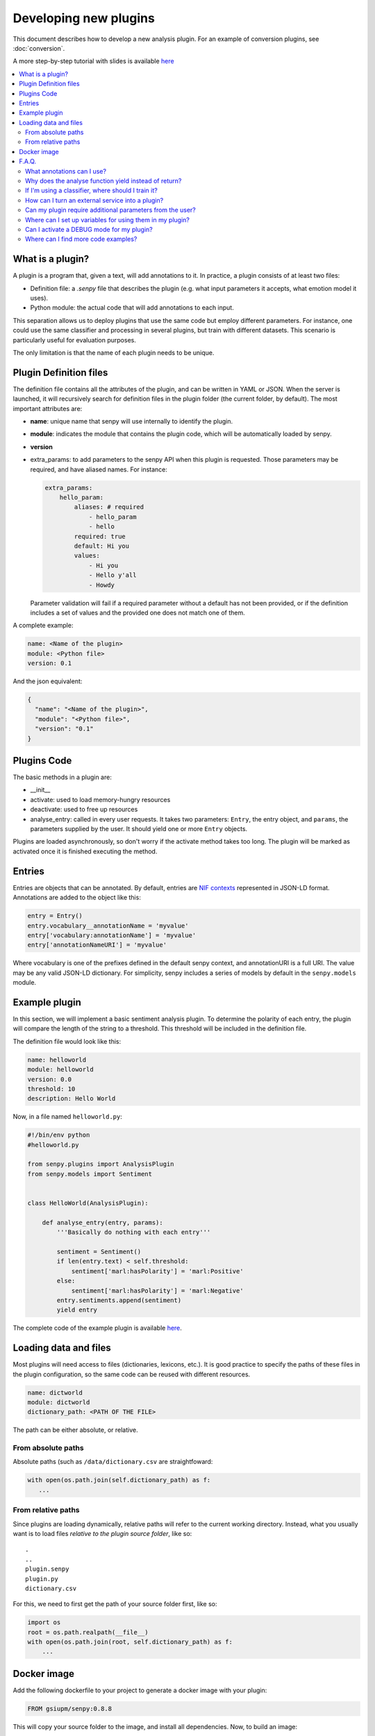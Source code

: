 Developing new plugins
----------------------
This document describes how to develop a new analysis plugin. For an example of conversion plugins, see :doc:`conversion`.

A more step-by-step tutorial with slides is available `here <https://lab.cluster.gsi.dit.upm.es/senpy/senpy-tutorial>`__ 

.. contents:: :local:

What is a plugin?
=================

A plugin is a program that, given a text, will add annotations to it.
In practice, a plugin consists of at least two files:

- Definition file: a `.senpy` file that describes the plugin (e.g. what input parameters it accepts, what emotion model it uses).
- Python module: the actual code that will add annotations to each input.

This separation allows us to deploy plugins that use the same code but employ different parameters.
For instance, one could use the same classifier and processing in several plugins, but train with different datasets.
This scenario is particularly useful for evaluation purposes.

The only limitation is that the name of each plugin needs to be unique.

Plugin Definition files
=======================

The definition file contains all the attributes of the plugin, and can be written in YAML or JSON.
When the server is launched, it will recursively search for definition files in the plugin folder (the current folder, by default).
The most important attributes are:

* **name**: unique name that senpy will use internally to identify the plugin.
* **module**: indicates the module that contains the plugin code, which will be automatically loaded by senpy.
* **version**
* extra_params: to add parameters to the senpy API when this plugin is requested. Those parameters may be required, and have aliased names. For instance:

  .. code:: yaml

            extra_params:
                hello_param:
                    aliases: # required
                        - hello_param
                        - hello
                    required: true
                    default: Hi you
                    values:
                        - Hi you
                        - Hello y'all
                        - Howdy

  Parameter validation will fail if a required parameter without a default has not been provided, or if the definition includes a set of values and the provided one does not match one of them.


A complete example:

.. code:: yaml
          
          name: <Name of the plugin>
          module: <Python file>
          version: 0.1

And the json equivalent:

.. code:: json

          {
            "name": "<Name of the plugin>",
            "module": "<Python file>",
            "version": "0.1"
          }


Plugins Code
============

The basic methods in a plugin are:

* __init__
* activate: used to load memory-hungry resources
* deactivate: used to free up resources
* analyse_entry: called in every user requests. It takes two parameters: ``Entry``, the entry object, and ``params``, the parameters supplied by the user. It should yield one or more ``Entry`` objects.

Plugins are loaded asynchronously, so don't worry if the activate method takes too long. The plugin will be marked as activated once it is finished executing the method.

Entries
=======

Entries are objects that can be annotated.
By default, entries are `NIF contexts <http://persistence.uni-leipzig.org/nlp2rdf/ontologies/nif-core/nif-core.html>`_ represented in JSON-LD format.
Annotations are added to the object like this:

.. code:: python

   entry = Entry()
   entry.vocabulary__annotationName = 'myvalue'
   entry['vocabulary:annotationName'] = 'myvalue'
   entry['annotationNameURI'] = 'myvalue'

Where vocabulary is one of the prefixes defined in the default senpy context, and annotationURI is a full URI.
The value may be any valid JSON-LD dictionary.
For simplicity, senpy includes a series of models by default in the ``senpy.models`` module.


Example plugin
==============

In this section, we will implement a basic sentiment analysis plugin.
To determine the polarity of each entry, the plugin will compare the length of the string to a threshold.
This threshold will be included in the definition file.

The definition file would look like this:

.. code:: yaml

          name: helloworld
          module: helloworld
          version: 0.0
          threshold: 10
          description: Hello World

Now, in a file named ``helloworld.py``:

.. code:: python

          #!/bin/env python
          #helloworld.py

          from senpy.plugins import AnalysisPlugin
          from senpy.models import Sentiment


          class HelloWorld(AnalysisPlugin):

              def analyse_entry(entry, params):
                  '''Basically do nothing with each entry'''

                  sentiment = Sentiment()
                  if len(entry.text) < self.threshold:
                      sentiment['marl:hasPolarity'] = 'marl:Positive'
                  else:
                      sentiment['marl:hasPolarity'] = 'marl:Negative'
                  entry.sentiments.append(sentiment)
                  yield entry

The complete code of the example plugin is available `here <https://lab.cluster.gsi.dit.upm.es/senpy/plugin-prueba>`__.

Loading data and files
======================

Most plugins will need access to files (dictionaries, lexicons, etc.).
It is good practice to specify the paths of these files in the plugin configuration, so the same code can be reused with different resources.


.. code:: yaml

          name: dictworld
          module: dictworld
          dictionary_path: <PATH OF THE FILE>
         
The path can be either absolute, or relative.

From absolute paths
???????????????????

Absolute paths (such as ``/data/dictionary.csv`` are straightfoward:

.. code:: python

   with open(os.path.join(self.dictionary_path) as f:
      ...

From relative paths
???????????????????
Since plugins are loading dynamically, relative paths will refer to the current working directory.
Instead, what you usually want is to load files *relative to the plugin source folder*, like so:


:: 

   .
   ..
   plugin.senpy
   plugin.py
   dictionary.csv

For this, we need to first get the path of your source folder first, like so:

.. code:: python

   import os
   root = os.path.realpath(__file__)
   with open(os.path.join(root, self.dictionary_path) as f:
       ...


Docker image
============

Add the following dockerfile to your project to generate a docker image with your plugin:

.. code:: dockerfile

   FROM gsiupm/senpy:0.8.8

This will copy your source folder to the image, and install all dependencies.
Now, to build an image:

.. code:: shell

   docker build . -t gsiupm/exampleplugin

And you can run it with:

.. code:: shell

   docker run -p 5000:5000 gsiupm/exampleplugin


If the plugin non-source files (:ref:`loading data and files`), the recommended way is to use absolute paths.
Data can then be mounted in the container or added to the image.
The former is recommended for open source plugins with licensed resources, whereas the latter is the most convenient and can be used for private images.

Mounting data:

.. code:: bash

   docker run -v $PWD/data:/data gsiupm/exampleplugin

Adding data to the image:

.. code:: dockerfile

   FROM gsiupm/senpy:0.8.8
   COPY data /

F.A.Q.
======
What annotations can I use?
???????????????????????????

You can add almost any annotation to an entry.
The most common use cases are covered in the :doc:`apischema`.


Why does the analyse function yield instead of return?
??????????????????????????????????????????????????????

This is so that plugins may add new entries to the response or filter some of them.
For instance, a `context detection` plugin may add a new entry for each context in the original entry.
On the other hand, a conversion plugin may leave out those entries that do not contain relevant information.


If I'm using a classifier, where should I train it?
???????????????????????????????????????????????????

Training a classifier can be time time consuming. To avoid running the training unnecessarily, you can use ShelfMixin to store the classifier. For instance:

.. code:: python

          from senpy.plugins import ShelfMixin, AnalysisPlugin

          class MyPlugin(ShelfMixin, AnalysisPlugin):
              def train(self):
                  ''' Code to train the classifier
                  '''
                  # Here goes the code
                  # ...
                  return classifier

              def activate(self):
                  if 'classifier' not in self.sh:
                      classifier = self.train()
                      self.sh['classifier'] = classifier
                  self.classifier = self.sh['classifier']
              
              def deactivate(self):
                  self.close()

You can specify a 'shelf_file' in your .senpy file. By default the ShelfMixin creates a file based on the plugin name and stores it in that plugin's folder.

Shelves may get corrupted if the plugin exists unexpectedly.
A corrupt shelf prevents the plugin from loading.
If you do not care about the pickle, you can force your plugin to remove the corrupted file and load anyway, set the  'force_shelf' to True in your .senpy file.

How can I turn an external service into a plugin?
?????????????????????????????????????????????????

This example ilustrate how to implement a plugin that accesses the Sentiment140 service.

.. code:: python

          class Sentiment140Plugin(SentimentPlugin):
              def analyse_entry(self, entry, params):
                  text = entry.text
                  lang = params.get("language", "auto")
                  res = requests.post("http://www.sentiment140.com/api/bulkClassifyJson",
                                      json.dumps({"language": lang,
                                                  "data": [{"text": text}]
                                                  }
                                                 )
                                      )

                  p = params.get("prefix", None)
                  polarity_value = self.maxPolarityValue*int(res.json()["data"][0]
                                                             ["polarity"]) * 0.25
                  polarity = "marl:Neutral"
                  neutral_value = self.maxPolarityValue / 2.0
                  if polarity_value > neutral_value:
                      polarity = "marl:Positive"
                  elif polarity_value < neutral_value:
                      polarity = "marl:Negative"

                  sentiment = Sentiment(id="Sentiment0",
                                      prefix=p,
                                      marl__hasPolarity=polarity,
                                      marl__polarityValue=polarity_value)
                  sentiment.prov__wasGeneratedBy = self.id
                  entry.sentiments.append(sentiment)
                  yield entry


Can my plugin require additional parameters from the user?
??????????????????????????????????????????????????????????

You can add extra parameters in the definition file under the attribute ``extra_params``.
It takes a dictionary, where the keys are the name of the argument/parameter, and the value has the following fields:

* aliases: the different names which can be used in the request to use the parameter.
* required: if set to true, users need to provide this parameter unless a default is set.
* options: the different acceptable values of the parameter (i.e. an enum). If set, the value provided must match one of the options.
* default: the default value of the parameter, if none is provided in the request.

.. code:: python

          extra_params
             language:
                aliases:
                    - language
                    - lang
                    - l
                required: true,
                options:
                    - es
                    - en
                default: es

This example shows how to introduce a parameter associated with language.
The extraction of this paremeter is used in the analyse method of the Plugin interface.

.. code:: python

          lang = params.get("language")

Where can I set up variables for using them in my plugin?
?????????????????????????????????????????????????????????

You can add these variables in the definition file with the structure of attribute-value pairs.

Every field added to the definition file is available to the plugin instance.

Can I activate a DEBUG mode for my plugin?
???????????????????????????????????????????

You can activate the DEBUG mode by the command-line tool using the option -d.

.. code:: bash

   senpy -d


Additionally, with the ``--pdb`` option you will be dropped into a pdb post mortem shell if an exception is raised.

.. code:: bash

   senpy --pdb

Where can I find more code examples?
????????????????????????????????????

See: `<http://github.com/gsi-upm/senpy-plugins-community>`_.
